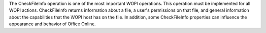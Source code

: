 The CheckFileInfo operation is one of the most important WOPI operations. This operation must be implemented
for all WOPI actions. CheckFileInfo returns information about a file, a user's permissions on that file, and general
information about the capabilities that the WOPI host has on the file. In addition, some CheckFileInfo properties can
influence the appearance and behavior of Office Online.

